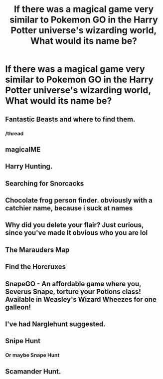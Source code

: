 #+TITLE: If there was a magical game very similar to Pokemon GO in the Harry Potter universe's wizarding world, What would its name be?

* If there was a magical game very similar to Pokemon GO in the Harry Potter universe's wizarding world, What would its name be?
:PROPERTIES:
:Score: 13
:DateUnix: 1472384199.0
:DateShort: 2016-Aug-28
:FlairText: Discussion
:END:

** Fantastic Beasts and where to find them.
:PROPERTIES:
:Author: Ironworkshop
:Score: 82
:DateUnix: 1472384593.0
:DateShort: 2016-Aug-28
:END:

*** /thread
:PROPERTIES:
:Author: ymeny
:Score: 23
:DateUnix: 1472389219.0
:DateShort: 2016-Aug-28
:END:


** magicalME
:PROPERTIES:
:Author: bookmonster015
:Score: 4
:DateUnix: 1472429639.0
:DateShort: 2016-Aug-29
:END:


** Harry Hunting.
:PROPERTIES:
:Author: Darkenmal
:Score: 2
:DateUnix: 1472456557.0
:DateShort: 2016-Aug-29
:END:


** Searching for Snorcacks
:PROPERTIES:
:Author: kjpotter
:Score: 1
:DateUnix: 1472421186.0
:DateShort: 2016-Aug-29
:END:


** Chocolate frog person finder. obviously with a catchier name, because i suck at names
:PROPERTIES:
:Author: benthebull
:Score: 1
:DateUnix: 1472443236.0
:DateShort: 2016-Aug-29
:END:


** Why did you delete your flair? Just curious, since you've made It obvious who you are lol
:PROPERTIES:
:Score: 1
:DateUnix: 1472445260.0
:DateShort: 2016-Aug-29
:END:


** The Marauders Map
:PROPERTIES:
:Author: Laoscaos
:Score: 1
:DateUnix: 1472447069.0
:DateShort: 2016-Aug-29
:END:


** Find the Horcruxes
:PROPERTIES:
:Author: Redhotlipstik
:Score: 1
:DateUnix: 1472450391.0
:DateShort: 2016-Aug-29
:END:


** SnapeGO - An affordable game where you, Severus Snape, torture your Potions class! Available in Weasley's Wizard Wheezes for one galleon!
:PROPERTIES:
:Author: EspilonPineapple
:Score: 1
:DateUnix: 1472484600.0
:DateShort: 2016-Aug-29
:END:


** I've had Narglehunt suggested.
:PROPERTIES:
:Score: 1
:DateUnix: 1472395472.0
:DateShort: 2016-Aug-28
:END:


** Snipe Hunt
:PROPERTIES:
:Author: viol8er
:Score: 1
:DateUnix: 1472400488.0
:DateShort: 2016-Aug-28
:END:

*** Or maybe Snape Hunt
:PROPERTIES:
:Author: SoDamnLong
:Score: 2
:DateUnix: 1472432555.0
:DateShort: 2016-Aug-29
:END:


** Scamander Hunt.
:PROPERTIES:
:Author: Zombeedee
:Score: 0
:DateUnix: 1472403971.0
:DateShort: 2016-Aug-28
:END:
